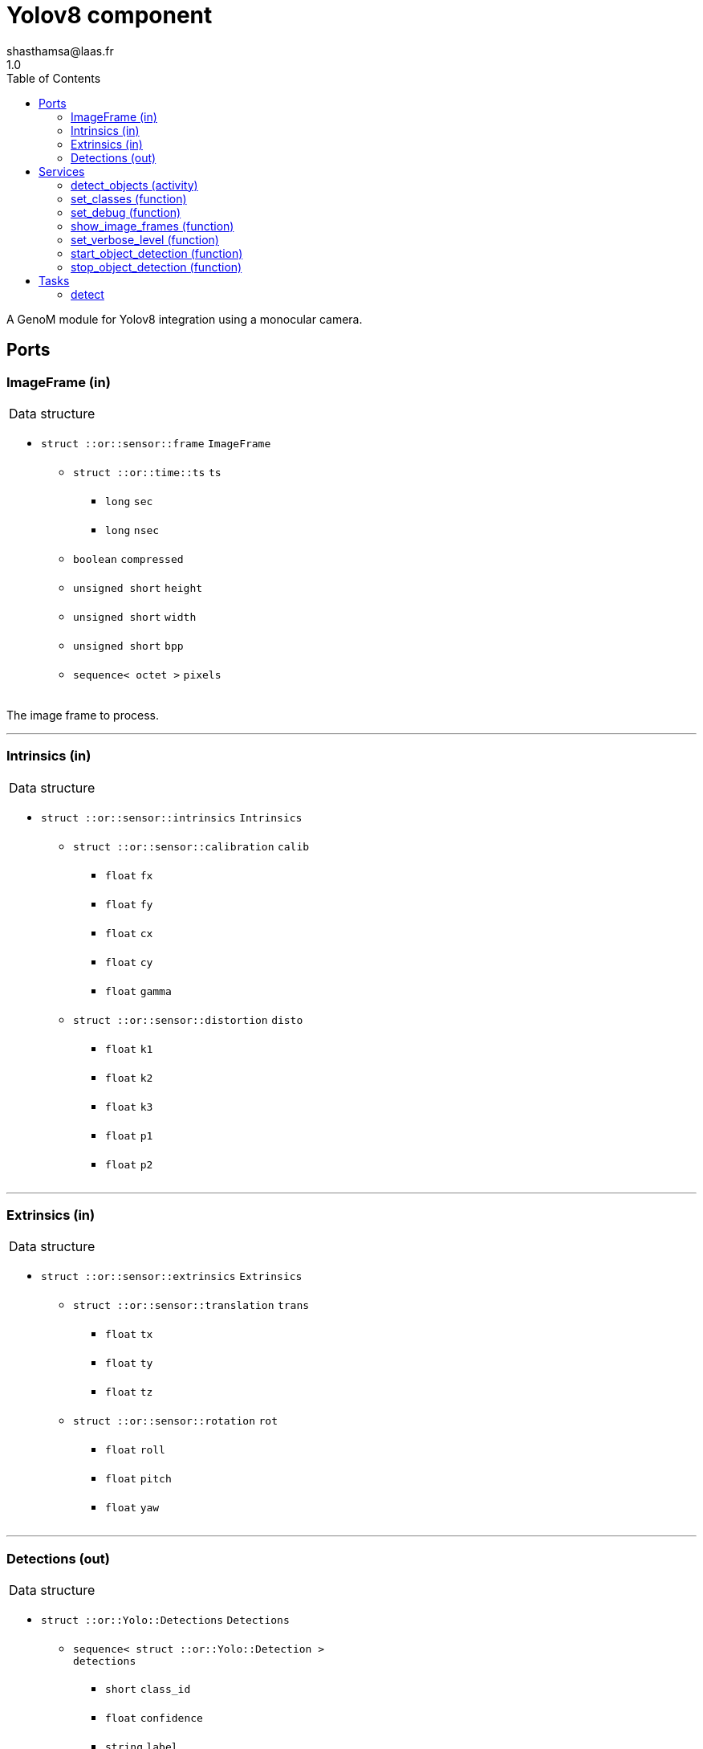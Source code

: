 

// This file was generated from yolov8.gen by the skeleton
// template. Manual changes should be preserved, although they should
// rather be added to the "doc" attributes of the genom objects defined in
// yolov8.gen.

= Yolov8 component
shasthamsa@laas.fr
1.0
:toc: left

// fix default asciidoctor stylesheet issue #2407 and add hr clear rule
ifdef::backend-html5[]
[pass]
++++
<link rel="stylesheet" href="data:text/css,p{font-size: inherit !important}" >
<link rel="stylesheet" href="data:text/css,hr{clear: both}" >
++++
endif::[]


A GenoM module for Yolov8 integration using a monocular camera.


== Ports


[[ImageFrame]]
=== ImageFrame (in)


[role="small", width="50%", float="right", cols="1"]
|===
a|.Data structure
[disc]
 * `struct ::or::sensor::frame` `ImageFrame`
 ** `struct ::or::time::ts` `ts`
 *** `long` `sec`
 *** `long` `nsec`
 ** `boolean` `compressed`
 ** `unsigned short` `height`
 ** `unsigned short` `width`
 ** `unsigned short` `bpp`
 ** `sequence< octet >` `pixels`

|===

The image frame to process.

'''

[[Intrinsics]]
=== Intrinsics (in)


[role="small", width="50%", float="right", cols="1"]
|===
a|.Data structure
[disc]
 * `struct ::or::sensor::intrinsics` `Intrinsics`
 ** `struct ::or::sensor::calibration` `calib`
 *** `float` `fx`
 *** `float` `fy`
 *** `float` `cx`
 *** `float` `cy`
 *** `float` `gamma`
 ** `struct ::or::sensor::distortion` `disto`
 *** `float` `k1`
 *** `float` `k2`
 *** `float` `k3`
 *** `float` `p1`
 *** `float` `p2`

|===

'''

[[Extrinsics]]
=== Extrinsics (in)


[role="small", width="50%", float="right", cols="1"]
|===
a|.Data structure
[disc]
 * `struct ::or::sensor::extrinsics` `Extrinsics`
 ** `struct ::or::sensor::translation` `trans`
 *** `float` `tx`
 *** `float` `ty`
 *** `float` `tz`
 ** `struct ::or::sensor::rotation` `rot`
 *** `float` `roll`
 *** `float` `pitch`
 *** `float` `yaw`

|===

'''

[[Detections]]
=== Detections (out)


[role="small", width="50%", float="right", cols="1"]
|===
a|.Data structure
[disc]
 * `struct ::or::Yolo::Detections` `Detections`
 ** `sequence< struct ::or::Yolo::Detection >` `detections`
 *** `short` `class_id`
 *** `float` `confidence`
 *** `string` `label`
 *** `struct ::or::Yolo::bounding_box` `bbox`
 **** `float` `x`
 **** `float` `y`
 **** `float` `w`
 **** `float` `h`
 ** `struct ::or::sensor::frame` `image_frame`
 *** `struct ::or::time::ts` `ts`
 **** `long` `sec`
 **** `long` `nsec`
 *** `boolean` `compressed`
 *** `unsigned short` `height`
 *** `unsigned short` `width`
 *** `unsigned short` `bpp`
 *** `sequence< octet >` `pixels`

|===

The detected classes from the image frame.

'''

== Services

[[detect_objects]]
=== detect_objects (activity)

[role="small", width="50%", float="right", cols="1"]
|===
a|.Throws
[disc]
 * `exception ::Yolov8::e_OUT_OF_MEM`
 ** `short` `code`
 ** `string<128>` `message`

 * `exception ::Yolov8::e_BAD_IMAGE_PORT`
 ** `short` `code`
 ** `string<128>` `message`

 * `exception ::Yolov8::e_OPENCV_ERROR`
 ** `short` `code`
 ** `string<128>` `message`

 * `exception ::Yolov8::e_BAD_CONFIG`
 ** `short` `code`
 ** `string<128>` `message`

a|.Context
[disc]
  * In task `<<detect>>`
  (frequency 10.0 _Hz_)
  * Reads port `<<ImageFrame>>`
  * Reads port `<<Intrinsics>>`
  * Reads port `<<Extrinsics>>`
  * Updates port `<<Detections>>`
|===

Perform object detections with yolov8.

'''

[[set_classes]]
=== set_classes (function)

[role="small", width="50%", float="right", cols="1"]
|===
a|.Inputs
[disc]
 * `sequence< string >` `class_names` Set the class names to be detected.

a|.Throws
[disc]
 * `exception ::Yolov8::e_BAD_CONFIG`
 ** `short` `code`
 ** `string<128>` `message`

|===

Set the class names to be detected.

'''

[[set_debug]]
=== set_debug (function)

[role="small", width="50%", float="right", cols="1"]
|===
a|.Inputs
[disc]
 * `boolean` `is_debug_mode` (default `"0"`) Set debug mode (default: false)

|===

Set the debug mode.

'''

[[show_image_frames]]
=== show_image_frames (function)

[role="small", width="50%", float="right", cols="1"]
|===
a|.Inputs
[disc]
 * `boolean` `show_cv_frames` (default `"0"`) Show image frames (default: false)

|===

Show image frames.

'''

[[set_verbose_level]]
=== set_verbose_level (function)

[role="small", width="50%", float="right", cols="1"]
|===
a|.Inputs
[disc]
 * `octet` `verbose_level` (default `"0"`) Verbose level

|===

Set the verbose level.

'''

[[start_object_detection]]
=== start_object_detection (function)


Start detecting the object.

'''

[[stop_object_detection]]
=== stop_object_detection (function)


Stop detecting the object.

'''

== Tasks

[[detect]]
=== detect

[role="small", width="50%", float="right", cols="1"]
|===
a|.Context
[disc]
  * Frequency 10.0 _Hz_
a|.Throws
[disc]
 * `exception ::Yolov8::e_OUT_OF_MEM`
 ** `short` `code`
 ** `string<128>` `message`

 * `exception ::Yolov8::e_BAD_IMAGE_PORT`
 ** `short` `code`
 ** `string<128>` `message`

|===

Track the object in the image.

'''
